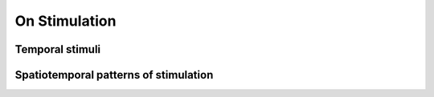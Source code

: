 On Stimulation
==============


.. search for equivalent stimuli. Example Jansen and Rit Evoked Potentials. Periodic inputs. 
.. widely used for fMRI experiments

.. importance of rythmic stimulation, its frequency and intensity (Spiegler, 2011)
.. reproducing photo driving --> relevance as an activation method to study epilepsy, schizophrenia


Temporal stimuli
----------------

Spatiotemporal patterns of stimulation
--------------------------------------

